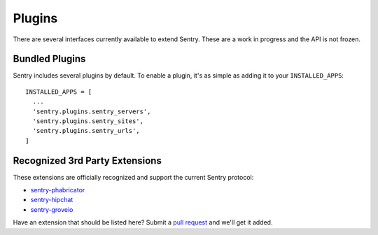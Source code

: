 Plugins
=======

There are several interfaces currently available to extend Sentry. These are a work in
progress and the API is not frozen.

Bundled Plugins
---------------

Sentry includes several plugins by default. To enable a plugin, it's as simple as adding it to
your ``INSTALLED_APPS``::

    INSTALLED_APPS = [
      ...
      'sentry.plugins.sentry_servers',
      'sentry.plugins.sentry_sites',
      'sentry.plugins.sentry_urls',
    ]

.. data:: sentry.plugins.sentry_server
    :noindex:

    Enables a list of most seen servers in the message details sidebar, as well
    as a dedicated panel to view all servers a message has been seen on.

    ::

        INSTALLED_APPS = [
          'sentry.plugins.sentry_servers',
        ]

.. data:: sentry.plugins.sentry_urls
    :noindex:

    Enables a list of most seen urls in the message details sidebar, as well
    as a dedicated panel to view all urls a message has been seen on.

    ::

        INSTALLED_APPS = [
          'sentry.plugins.sentry_urls',
        ]

.. data:: sentry.plugins.sentry_sites
    :noindex:

    .. versionadded:: 1.3.13

    Enables a list of most seen sites in the message details sidebar, as well
    as a dedicated panel to view all sites a message has been seen on.

    ::

        INSTALLED_APPS = [
          'sentry.plugins.sentry_sites',
        ]


.. data:: sentry.plugins.sentry_mail
    :noindex:

    Enables email notifications when new events or regressions happen.

    ::

        INSTALLED_APPS = [
          'sentry.plugins.sentry_mail',
        ]

Recognized 3rd Party Extensions
-------------------------------

These extensions are officially recognized and support the current Sentry protocol:

* `sentry-phabricator <https://github.com/dcramer/sentry-phabricator>`_
* `sentry-hipchat <https://github.com/linovia/sentry-hipchat>`_
* `sentry-groveio <https://github.com/mattrobenolt/sentry-groveio>`_

Have an extension that should be listed here? Submit a `pull request <https://github.com/dcramer/sentry>`_ and we'll
get it added.